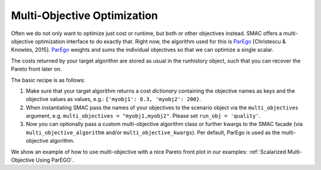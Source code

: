 Multi-Objective Optimization
============================
Often we do not only want to optimize just cost or runtime, but both or other objectives instead.
SMAC offers a multi-objective optimization interface to do exactly that.
Right now, the algorithm used for this is `ParEgo`_ [Christescu & Knowles, 2015].
`ParEgo`_ weights and sums the individual objectives so that we can optimize a single scalar.

The costs returned by your target algorithm are stored as usual in the runhistory object, such that
you can recover the Pareto front later on.


The basic recipe is as follows:

#. Make sure that your target algorithm returns a cost *dictionary* containing the objective names as keys
   and the objective values as values, e.g.: ``{'myobj1': 0.3, 'myobj2': 200}``.
#. When instantiating SMAC pass the names of your objectives to the scenario object via the ``multi_objectives``
   argument, e.g. ``multi_objectives = "myobj1,myobj2"``. Please set ``run_obj = 'quality'``.
#. Now you can optionally pass a custom multi-objective algorithm class or further kwargs to the SMAC
   facade (via ``multi_objective_algorithm`` and/or ``multi_objective_kwargs``).
   Per default, ParEgo is used as the multi-objective algorithm.


We show an example of how to use multi-objective with a nice Pareto front plot in our examples:
:ref:`Scalarized Multi-Objective Using ParEGO`.


.. _ParEgo: https://www.cs.bham.ac.uk/~jdk/UKCI-2015.pdf
.. _example: https://github.com/automl/SMAC3/blob/master/examples/python/scalarized_multi_objective.py
